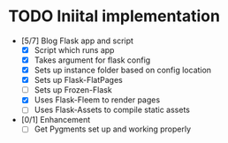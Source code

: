 * TODO Iniital implementation
  - [5/7] Blog Flask app and script
    - [X] Script which runs app
    - [X] Takes argument for flask config
    - [X] Sets up instance folder based on config location
    - [X] Sets up Flask-FlatPages
    - [ ] Sets up Frozen-Flask
    - [X] Uses Flask-Fleem to render pages
    - [ ] Uses Flask-Assets to compile static assets
  - [0/1] Enhancement
    - [ ] Get Pygments set up and working properly
